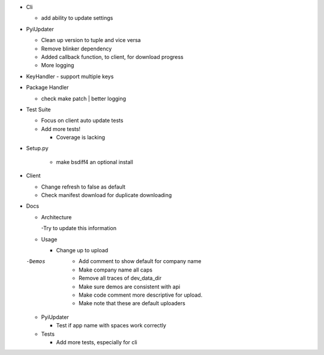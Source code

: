 - Cli

  - add ability to update settings

- PyiUpdater

  - Clean up version to tuple and vice versa
  - Remove blinker dependency
  - Added callback function, to client,  for download progress
  - More logging

- KeyHandler
  - support multiple keys

- Package Handler

  - check make patch | better logging

- Test Suite

  - Focus on client auto update tests
  - Add more tests!

    - Coverage is lacking

- Setup.py

    - make bsdiff4 an optional install


- Client

  - Change refresh to false as default
  - Check manifest download for duplicate downloading


- Docs

  - Architecture

    -Try to update this information

  - Usage

    - Change up to upload

  -Demos
    - Add comment to show default for company name
    - Make company name all caps
    - Remove all traces of dev_data_dir
    - Make sure demos are consistent with api
    - Make code comment more descriptive for upload.
    - Make note that these are default uploaders

  - PyiUpdater

    - Test if app name with spaces work correctly

  - Tests

    - Add more tests, especially for cli